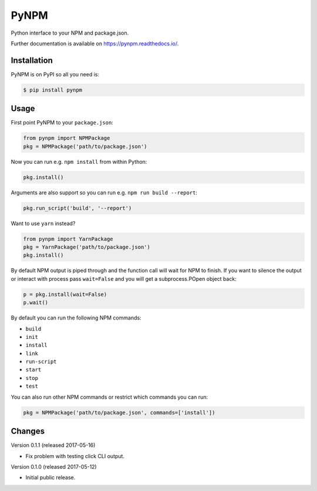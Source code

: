=======
 PyNPM
=======

.. image:: https://img.shields.io/travis/inveniosoftware/pynpm.svg
        :target: https://travis-ci.org/inveniosoftware/pynpm

.. image:: https://img.shields.io/coveralls/inveniosoftware/pynpm.svg
        :target: https://coveralls.io/r/inveniosoftware/pynpm

.. image:: https://img.shields.io/github/tag/inveniosoftware/pynpm.svg
        :target: https://github.com/inveniosoftware/pynpm/releases

.. image:: https://img.shields.io/pypi/dm/pynpm.svg
        :target: https://pypi.python.org/pypi/pynpm

.. image:: https://img.shields.io/github/license/inveniosoftware/pynpm.svg
        :target: https://github.com/inveniosoftware/pynpm/blob/master/LICENSE

Python interface to your NPM and package.json.

Further documentation is available on https://pynpm.readthedocs.io/.

Installation
============

PyNPM is on PyPI so all you need is:

.. code-block:: console

   $ pip install pynpm

Usage
=====

First point PyNPM to your ``package.json``:

.. code-block:: python

    from pynpm import NPMPackage
    pkg = NPMPackage('path/to/package.json')

Now you can run e.g. ``npm install`` from within Python:

.. code-block:: python

    pkg.install()

Arguments are also support so you can run e.g. ``npm run build --report``:

.. code-block:: python

    pkg.run_script('build', '--report')

Want to use ``yarn`` instead?

.. code-block:: python

    from pynpm import YarnPackage
    pkg = YarnPackage('path/to/package.json')
    pkg.install()

By default NPM output is piped through and the function call will wait for NPM
to finish. If you want to silence the output or interact with process pass
``wait=False`` and you will get a subprocess.POpen object back:

.. code-block:: python

    p = pkg.install(wait=False)
    p.wait()

By default you can run the following NPM commands:

* ``build``
* ``init``
* ``install``
* ``link``
* ``run-script``
* ``start``
* ``stop``
* ``test``

You can also run other NPM commands or restrict which commands you can run:

.. code-block:: python

    pkg = NPMPackage('path/to/package.json', commands=['install'])


Changes
=======

Version 0.1.1 (released 2017-05-16)

- Fix problem with testing click CLI output.

Version 0.1.0 (released 2017-05-12)

- Initial public release.



